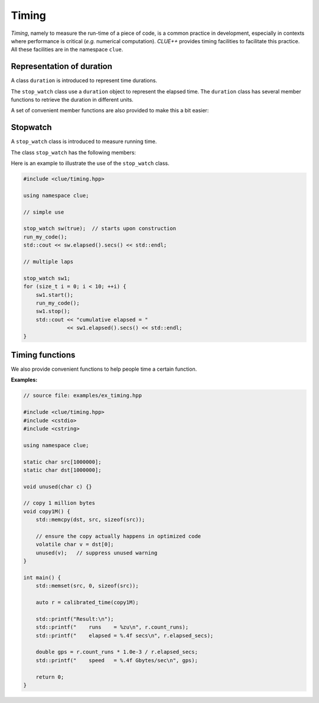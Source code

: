 Timing
=======

*Timing*, namely to measure the run-time of a piece of code, is a common practice in development, especially in contexts where performance is critical (*e.g.* numerical computation). *CLUE++* provides timing facilities to facilitate this practice. All these facilities are in the namespace ``clue``.


Representation of duration
---------------------------

A class ``duration`` is introduced to represent time durations.

.. cpp:class:: duration

    A wrapper of ``std::chrono::high_resolution_clock::duration`` that exposes more user friendly interface to work with duration.

The ``stop_watch`` class use a ``duration`` object to represent the elapsed time. The ``duration`` class has several member functions to retrieve the duration in different units.

.. cpp:function:: constexpr explicit duration() noexcept

    Construct a zero duration.

.. cpp:function:: constexpr duration(const value_type& val) noexcept

    Construct a duration with an object of class ``value_type``, namely ``std::chrono::high_resolution_clock::duration``.

.. cpp:function:: constexpr double get<U>() const noexcept

    Get the duration in unit ``U``. Here, ``U`` should be an instantiation of the class template ``std::ratio``.

    The following table lists the correspondence between ``U`` and physical time units.

    ===================== ===================
     **type** ``U``        **physical unit**
    --------------------- -------------------
     ``std::ratio<1>``     seconds
     ``std::milli``        milliseconds
     ``std::micro``        microseconds
     ``std::nano``         nanoseconds
     ``std::ratio<60>``    minutes
     ``std::ratio<3600>``  hours
    ===================== ===================

A set of convenient member functions are also provided to make this a bit easier:

.. cpp:function:: constexpr double secs() const noexcept

    Get the duration in seconds.

.. cpp:function:: constexpr double msecs() const noexcept

    Get the duration in milliseconds.

.. cpp:function:: constexpr double usecs() const noexcept

    Get the duration in microseconds.

.. cpp:function:: constexpr double nsecs() const noexcept

    Get the duration in nanoseconds.

.. cpp:function:: constexpr double mins() const noexcept

    Get the duration in minutes.

.. cpp:function:: constexpr double hours() const noexcept

    Get the duration in minutes.

Stopwatch
----------

A ``stop_watch`` class is introduced to measure running time.

.. cpp:class:: stop_watch

    Stop watch class for measuring run-time, in wall-clock sense.

    :note: Internally, it relies on the class ``std::chrono::high_resolution_clock`` introduced in C++11 for timing, and hence it is highly portable.

The class ``stop_watch`` has the following members:

.. cpp:function:: explicit stop_watch(bool st=false) noexcept

    Construct a stop watch. By default, it is not started. One can set ``st`` to ``true`` to let the stop watch starts upon construction.

.. cpp:function:: void reset() noexcept

    Reset the watch: stop it and clear the accumulated elapsed duration.

.. cpp:function:: void start() noexcept

    Start or resume the watch.

.. cpp:function:: void stop() noexcept

    Stop the watch and accumulates the duration of last run to the total elapsed duration.

.. cpp:function:: duration elapsed() const noexcept

    Get the total elapsed time.

Here is an example to illustrate the use of the ``stop_watch`` class.

.. code-block:: cpp

    #include <clue/timing.hpp>

    using namespace clue;

    // simple use

    stop_watch sw(true);  // starts upon construction
    run_my_code();
    std::cout << sw.elapsed().secs() << std::endl;

    // multiple laps

    stop_watch sw1;
    for (size_t i = 0; i < 10; ++i) {
        sw1.start();
        run_my_code();
        sw1.stop();
        std::cout << "cumulative elapsed = "
                  << sw1.elapsed().secs() << std::endl;
    }


Timing functions
------------------

We also provide convenient functions to help people time a certain function.

.. cpp:function:: duration simple_time(F&& f, size_t n, size_t n0 = 0)

    Run the function ``f()`` for ``n`` times and return the total elapsed duration.

    :param f:  The function to be timed.
    :param n:  The number of times ``f`` is to be executed.
    :param n0:  The number of pre-running times. If ``n0 > 0``, it will *pre-run* ``f`` for ``n0`` times to *warm up* the function (for certain functions, the first run or first several runs may take substantially longer time).

.. cpp:function:: calibrated_timing_result calibrated_time(F&& f, double measure_secs = 1.0, double calib_secs = 1.0e-4)

    Calibrated timing.

    This function may spend a little bit time (around ``calib_secs`` seconds) to roughly measure the average running time of ``f()`` (*i.e.* calibaration), and then run ``f()`` for more times for actual measurement such that the entire duration of measurement is around ``measure_secs`` seconds.

    :param f:  The function to be timed.
    :param measure_secs: The time to be spent on actual measurement (in seconds).
    :param calib_secs:   The time to be spent on calibration (in seconds).

    :return: the timing result of class ``calibrated_timing_result``.

.. cpp:class:: calibrated_timing_result

    A struct to represent the result of calibrated timing, which has two fields:

    - ``count_runs``:  the number of runs in actual timing.
    - ``elapsed_secs``: elapsed duration of the actual timing process, in seconds.

**Examples:**

.. code-block:: cpp

    // source file: examples/ex_timing.hpp

    #include <clue/timing.hpp>
    #include <cstdio>
    #include <cstring>

    using namespace clue;

    static char src[1000000];
    static char dst[1000000];

    void unused(char c) {}

    // copy 1 million bytes
    void copy1M() {
        std::memcpy(dst, src, sizeof(src));

        // ensure the copy actually happens in optimized code
        volatile char v = dst[0];
        unused(v);   // suppress unused warning
    }

    int main() {
        std::memset(src, 0, sizeof(src));

        auto r = calibrated_time(copy1M);

        std::printf("Result:\n");
        std::printf("    runs    = %zu\n", r.count_runs);
        std::printf("    elapsed = %.4f secs\n", r.elapsed_secs);

        double gps = r.count_runs * 1.0e-3 / r.elapsed_secs;
        std::printf("    speed   = %.4f Gbytes/sec\n", gps);

        return 0;
    }
